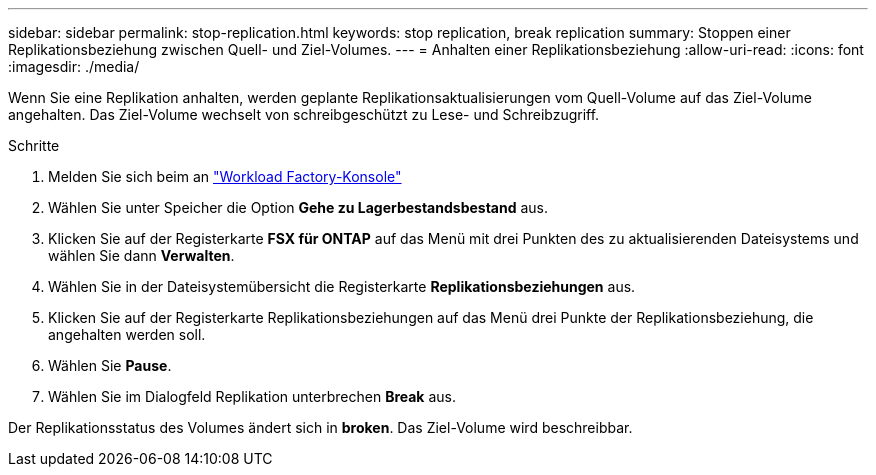 ---
sidebar: sidebar 
permalink: stop-replication.html 
keywords: stop replication, break replication 
summary: Stoppen einer Replikationsbeziehung zwischen Quell- und Ziel-Volumes. 
---
= Anhalten einer Replikationsbeziehung
:allow-uri-read: 
:icons: font
:imagesdir: ./media/


[role="lead"]
Wenn Sie eine Replikation anhalten, werden geplante Replikationsaktualisierungen vom Quell-Volume auf das Ziel-Volume angehalten. Das Ziel-Volume wechselt von schreibgeschützt zu Lese- und Schreibzugriff.

.Schritte
. Melden Sie sich beim an link:https://console.workloads.netapp.com/["Workload Factory-Konsole"^]
. Wählen Sie unter Speicher die Option *Gehe zu Lagerbestandsbestand* aus.
. Klicken Sie auf der Registerkarte *FSX für ONTAP* auf das Menü mit drei Punkten des zu aktualisierenden Dateisystems und wählen Sie dann *Verwalten*.
. Wählen Sie in der Dateisystemübersicht die Registerkarte *Replikationsbeziehungen* aus.
. Klicken Sie auf der Registerkarte Replikationsbeziehungen auf das Menü drei Punkte der Replikationsbeziehung, die angehalten werden soll.
. Wählen Sie *Pause*.
. Wählen Sie im Dialogfeld Replikation unterbrechen *Break* aus.


Der Replikationsstatus des Volumes ändert sich in *broken*. Das Ziel-Volume wird beschreibbar.
